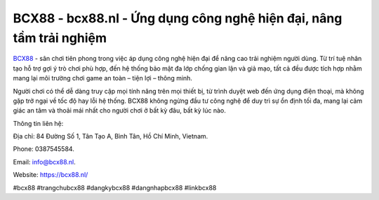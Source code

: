 BCX88 - bcx88.nl - Ứng dụng công nghệ hiện đại, nâng tầm trải nghiệm
====================================================================

`BCX88 <https://bcx88.nl/>`_ - sân chơi tiên phong trong việc áp dụng công nghệ hiện đại để nâng cao trải nghiệm người dùng. Từ trí tuệ nhân tạo hỗ trợ gợi ý trò chơi phù hợp, đến hệ thống bảo mật đa lớp chống gian lận và giả mạo, tất cả đều được tích hợp nhằm mang lại môi trường chơi game an toàn – tiện lợi – thông minh. 

Người chơi có thể dễ dàng truy cập mọi tính năng trên mọi thiết bị, từ trình duyệt web đến ứng dụng điện thoại, mà không gặp trở ngại về tốc độ hay lỗi hệ thống. BCX88 không ngừng đầu tư công nghệ để duy trì sự ổn định tối đa, mang lại cảm giác an tâm và thoải mái nhất cho người chơi ở bất kỳ đâu, bất kỳ lúc nào.

Thông tin liên hệ: 

Địa chỉ: 84 Đường Số 1, Tân Tạo A, Bình Tân, Hồ Chí Minh, Vietnam. 

Phone: 0387545584. 

Email: info@bcx88.nl. 

Website: https://bcx88.nl/ 

#bcx88 #trangchubcx88 #dangkybcx88 #dangnhapbcx88 #linkbcx88
